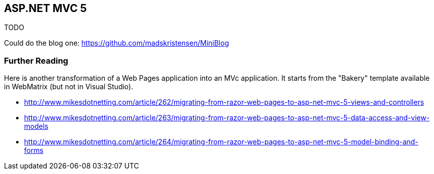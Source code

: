 == ASP.NET MVC 5

TODO

Could do the blog one:
https://github.com/madskristensen/MiniBlog

=== Further Reading

Here is another transformation of a Web Pages application into an MVc application. It starts from the "Bakery" template available in WebMatrix (but not in Visual Studio).

- http://www.mikesdotnetting.com/article/262/migrating-from-razor-web-pages-to-asp-net-mvc-5-views-and-controllers
- http://www.mikesdotnetting.com/article/263/migrating-from-razor-web-pages-to-asp-net-mvc-5-data-access-and-view-models
- http://www.mikesdotnetting.com/article/264/migrating-from-razor-web-pages-to-asp-net-mvc-5-model-binding-and-forms